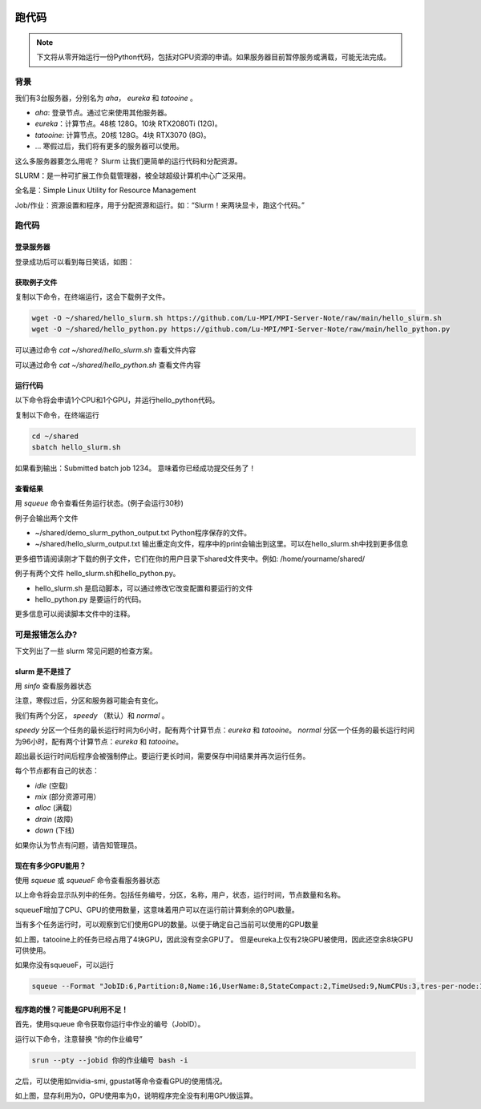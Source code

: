 .. 跑代码

.. image:: https://visitor-badge.glitch.me/badge?page_id=lu.readthedocs.io.ServerNote.跑代码

========================
跑代码
========================


.. note::
    下文将从零开始运行一份Python代码，包括对GPU资源的申请。如果服务器目前暂停服务或满载，可能无法完成。


背景
========================

我们有3台服务器，分别名为 `aha`， `eureka` 和 `tatooine` 。

- `aha`: 登录节点。通过它来使用其他服务器。
- `eureka`：计算节点。48核 128G。10块 RTX2080Ti (12G)。
- `tatooine`: 计算节点。20核 128G。4块 RTX3070 (8G)。
- ... 寒假过后，我们将有更多的服务器可以使用。

这么多服务器要怎么用呢？ Slurm 让我们更简单的运行代码和分配资源。

SLURM：是一种可扩展工作负载管理器，被全球超级计算机中心广泛采用。

全名是：Simple Linux Utility for Resource Management

Job/作业：资源设置和程序，用于分配资源和运行。如：“Slurm！来两块显卡，跑这个代码。”


跑代码
========================


登录服务器
------------------

登录成功后可以看到每日笑话，如图：

.. image:: pics/N4_1登录.png


获取例子文件
------------------

复制以下命令，在终端运行，这会下载例子文件。

.. code-block:: bash

    wget -O ~/shared/hello_slurm.sh https://github.com/Lu-MPI/MPI-Server-Note/raw/main/hello_slurm.sh
    wget -O ~/shared/hello_python.py https://github.com/Lu-MPI/MPI-Server-Note/raw/main/hello_python.py

可以通过命令 `cat ~/shared/hello_slurm.sh` 查看文件内容

可以通过命令 `cat ~/shared/hello_python.sh` 查看文件内容


运行代码
------------------

以下命令将会申请1个CPU和1个GPU，并运行hello_python代码。

复制以下命令，在终端运行

.. code-block:: bash

    cd ~/shared
    sbatch hello_slurm.sh

如果看到输出：Submitted batch job 1234。 意味着你已经成功提交任务了！


查看结果
------------------

用 `squeue` 命令查看任务运行状态。(例子会运行30秒)

例子会输出两个文件

- ~/shared/demo_slurm_python_output.txt Python程序保存的文件。
- ~/shared/hello_slurm_output.txt 输出重定向文件，程序中的print会输出到这里。可以在hello_slurm.sh中找到更多信息


更多细节请阅读刚才下载的例子文件，它们在你的用户目录下shared文件夹中。例如: /home/yourname/shared/

例子有两个文件 hello_slurm.sh和hello_python.py。

- hello_slurm.sh 是启动脚本，可以通过修改它改变配置和要运行的文件
- hello_python.py 是要运行的代码。

更多信息可以阅读脚本文件中的注释。



可是报错怎么办?
====================

下文列出了一些 slurm 常见问题的检查方案。


slurm 是不是挂了
------------------

用 `sinfo` 查看服务器状态

注意，寒假过后，分区和服务器可能会有变化。

.. image:: pics/N4_2sinfo.png


我们有两个分区， `speedy` （默认）和 `normal` 。

`speedy` 分区一个任务的最长运行时间为6小时，配有两个计算节点：`eureka` 和 `tatooine`。
`normal` 分区一个任务的最长运行时间为96小时，配有两个计算节点：`eureka` 和 `tatooine`。

超出最长运行时间后程序会被强制停止。要运行更长时间，需要保存中间结果并再次运行任务。

每个节点都有自己的状态：

- `idle` (空载)
- `mix` (部分资源可用）
- `alloc` (满载)
- `drain` (故障)
- `down` (下线)

如果你认为节点有问题，请告知管理员。


现在有多少GPU能用？
--------------------

使用 `squeue` 或 `squeueF` 命令查看服务器状态

以上命令将会显示队列中的任务。包括任务编号，分区，名称，用户，状态，运行时间，节点数量和名称。

squeueF增加了CPU、GPU的使用数量，这意味着用户可以在运行前计算剩余的GPU数量。

.. image:: pics/N4_3squeue.png

.. image:: pics/N4_4squeueF.png

当有多个任务运行时，可以观察到它们使用GPU的数量。以便于确定自己当前可以使用的GPU数量

如上图，tatooine上的任务已经占用了4块GPU，因此没有空余GPU了。 但是eureka上仅有2块GPU被使用，因此还空余8块GPU可供使用。

如果你没有squeueF，可以运行

.. code-block:: bash

    squeue --Format "JobID:6,Partition:8,Name:16,UserName:8,StateCompact:2,TimeUsed:9,NumCPUs:3,tres-per-node:10,ReasonList"


程序跑的慢？可能是GPU利用不足！
----------------------------------------

首先，使用squeue 命令获取你运行中作业的编号（JobID）。

运行以下命令，注意替换 “你的作业编号”

.. code-block:: bash

    srun --pty --jobid 你的作业编号 bash -i

之后，可以使用如nvidia-smi, gpustat等命令查看GPU的使用情况。

.. image:: pics/N4_5nvidiasmi.png

如上图，显存利用为0，GPU使用率为0，说明程序完全没有利用GPU做运算。
